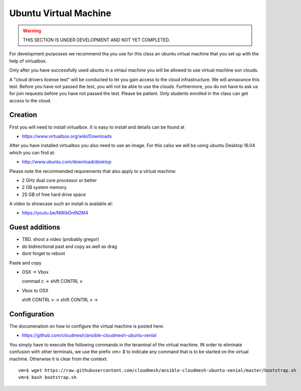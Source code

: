 Ubuntu Virtual Machine
======================================================================

.. warning:: THIS SECTION IS UNDER DEVELOPMENT AND NOT YET COMPLETED.

For development purposses we recommend tha you use for this class an
ubuntu virtual machine that you set up with the help of virtualbox.

Only after you have successfully used ubuntu in a virtaul machine you
will be allowed to use virtual machine son clouds.

A "cloud drivers license test" will be conducted to let you gain
access to the cloud infrastructure. We will annaounce this
test. Before you have not passed the test, you will not be able to use
the clouds. Furthermore, you do not have to ask us for join requests
before you have not passed the test. Please be patient. Only students
enrolled in the class can get access to the cloud.


Creation
--------

First you will need to install virtualbox. It is easy to install and
details can be found at

* https://www.virtualbox.org/wiki/Downloads

After you have installed virtualbox you also need to use an image. For
this calss we will be using ubuntu Desktop 16.04 which you can find
at:

* http://www.ubuntu.com/download/desktop

Please note the recommended requirements that also apply to a virtual
machine:

* 2 GHz dual core processor or better
* 2 GB system memory
* 25 GB of free hard drive space

A video to showcase such an install is avalable at:

* https://youtu.be/NWibDntN2M4


Guest additions
----------------

* TBD. shoot a video (probably gregor)

* do bidirectional past and copy as well as drag


* dont forget to reboot

Paste and copy

* OSX -> Vbox

  commad c -> shift CONTRL v

* Vbox to OSX

  shift CONTRL v -> shift CONTRL v -> 
  


Configuration
-------------

The documenation on how to configure the virtual machine is posted
here:

* https://github.com/cloudmesh/ansible-cloudmesh-ubuntu-xenial


You simply have to execute the following commands in the teraminal of
the virtual machine. IN order to eliminate confusion with other
terminals, we use the prefix `vm> $` to indicate any command that is to
be started on the virtual machine. Otherwise it is clear from the
context::

  
   vm>$ wget https://raw.githubusercontent.com/cloudmesh/ansible-cloudmesh-ubuntu-xenial/master/bootstrap.sh
   vm>$ bash bootstrap.sh

   
